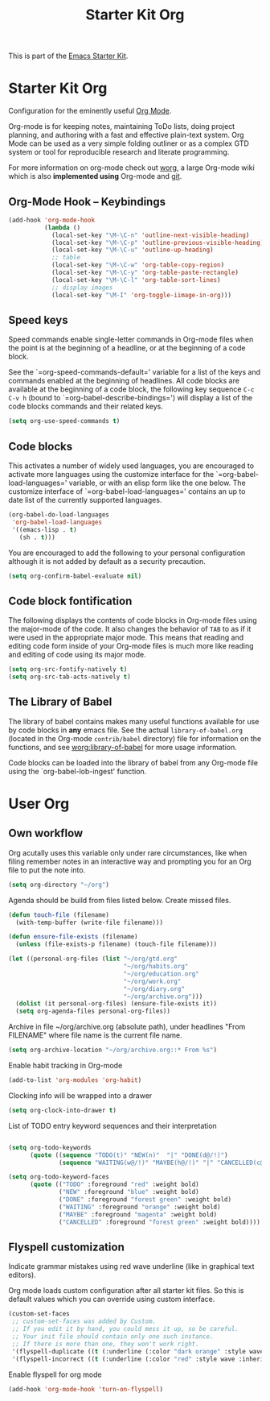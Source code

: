 #+TITLE: Starter Kit Org
#+OPTIONS: toc:nil num:nil ^:nil

This is part of the [[file:starter-kit.org][Emacs Starter Kit]].

* Starter Kit Org
Configuration for the eminently useful [[http://orgmode.org/][Org Mode]].

Org-mode is for keeping notes, maintaining ToDo lists, doing project
planning, and authoring with a fast and effective plain-text system.
Org Mode can be used as a very simple folding outliner or as a complex
GTD system or tool for reproducible research and literate programming.

For more information on org-mode check out [[http://orgmode.org/worg/][worg]], a large Org-mode wiki
which is also *implemented using* Org-mode and [[http://git-scm.com/][git]].

** Org-Mode Hook -- Keybindings
   :PROPERTIES:
   :CUSTOM_ID: keybindings
   :END:
#+begin_src emacs-lisp
  (add-hook 'org-mode-hook
            (lambda ()
              (local-set-key "\M-\C-n" 'outline-next-visible-heading)
              (local-set-key "\M-\C-p" 'outline-previous-visible-heading)
              (local-set-key "\M-\C-u" 'outline-up-heading)
              ;; table
              (local-set-key "\M-\C-w" 'org-table-copy-region)
              (local-set-key "\M-\C-y" 'org-table-paste-rectangle)
              (local-set-key "\M-\C-l" 'org-table-sort-lines)
              ;; display images
              (local-set-key "\M-I" 'org-toggle-iimage-in-org)))
#+end_src

** Speed keys
   :PROPERTIES:
   :CUSTOM_ID: speed-keys
   :END:
Speed commands enable single-letter commands in Org-mode files when
the point is at the beginning of a headline, or at the beginning of a
code block.

See the `=org-speed-commands-default=' variable for a list of the keys
and commands enabled at the beginning of headlines.  All code blocks
are available at the beginning of a code block, the following key
sequence =C-c C-v h= (bound to `=org-babel-describe-bindings=') will
display a list of the code blocks commands and their related keys.

#+begin_src emacs-lisp
  (setq org-use-speed-commands t)
#+end_src

** Code blocks
   :PROPERTIES:
   :CUSTOM_ID: babel
   :END:
This activates a number of widely used languages, you are encouraged
to activate more languages using the customize interface for the
`=org-babel-load-languages=' variable, or with an elisp form like the
one below.  The customize interface of `=org-babel-load-languages='
contains an up to date list of the currently supported languages.
#+begin_src emacs-lisp :tangle no
  (org-babel-do-load-languages
   'org-babel-load-languages
   '((emacs-lisp . t)
     (sh . t)))
#+end_src

You are encouraged to add the following to your personal configuration
although it is not added by default as a security precaution.
#+begin_src emacs-lisp :tangle no
  (setq org-confirm-babel-evaluate nil)
#+end_src

** Code block fontification
   :PROPERTIES:
   :CUSTOM_ID: code-block-fontification
   :END:
The following displays the contents of code blocks in Org-mode files
using the major-mode of the code.  It also changes the behavior of
=TAB= to as if it were used in the appropriate major mode.  This means
that reading and editing code form inside of your Org-mode files is
much more like reading and editing of code using its major mode.
#+begin_src emacs-lisp
  (setq org-src-fontify-natively t)
  (setq org-src-tab-acts-natively t)
#+end_src

** The Library of Babel
   :PROPERTIES:
   :CUSTOM_ID: library-of-babel
   :END:
The library of babel contains makes many useful functions available
for use by code blocks in *any* emacs file.  See the actual
=library-of-babel.org= (located in the Org-mode =contrib/babel=
directory) file for information on the functions, and see
[[http://orgmode.org/worg/org-contrib/babel/intro.php#library-of-babel][worg:library-of-babel]] for more usage information.

Code blocks can be loaded into the library of babel from any Org-mode
file using the `org-babel-lob-ingest' function.

* User Org

** Own workflow

Org acutally uses this variable only under rare circumstances, like
when filing remember notes in an interactive way and prompting you for
an Org file to put the note into.
#+begin_src emacs-lisp
  (setq org-directory "~/org")
#+end_src

Agenda should be build from files listed below. Create missed files.
#+begin_src emacs-lisp
  (defun touch-file (filename) 
    (with-temp-buffer (write-file filename)))

  (defun ensure-file-exists (filename)
    (unless (file-exists-p filename) (touch-file filename)))

  (let ((personal-org-files (list "~/org/gtd.org"
                                  "~/org/habits.org"
                                  "~/org/education.org" 
                                  "~/org/work.org"
                                  "~/org/diary.org"
                                  "~/org/archive.org")))
    (dolist (it personal-org-files) (ensure-file-exists it))
    (setq org-agenda-files personal-org-files))
#+end_src

Archive in file ~/org/archive.org (absolute path), under headlines
"From FILENAME" where file name is the current file name.
#+begin_src emacs-lisp
  (setq org-archive-location "~/org/archive.org::* From %s")
#+end_src

Enable habit tracking in Org-mode
#+begin_src emacs-lisp
  (add-to-list 'org-modules 'org-habit)
#+end_src

Clocking info will be wrapped into a drawer
#+begin_src emacs-lisp
  (setq org-clock-into-drawer t)
#+end_src

List of TODO entry keyword sequences and their interpretation
#+begin_src emacs-lisp

(setq org-todo-keywords
      (quote ((sequence "TODO(t)" "NEW(n)"  "|" "DONE(d@/!)")
              (sequence "WAITING(w@/!)" "MAYBE(h@/!)" "|" "CANCELLED(c@/!)"))))

(setq org-todo-keyword-faces
      (quote (("TODO" :foreground "red" :weight bold)
              ("NEW" :foreground "blue" :weight bold)
              ("DONE" :foreground "forest green" :weight bold)
              ("WAITING" :foreground "orange" :weight bold)
              ("MAYBE" :foreground "magenta" :weight bold)
              ("CANCELLED" :foreground "forest green" :weight bold))))

#+end_src

** Flyspell customization

Indicate grammar mistakes using red wave underline (like in graphical
text editors).

Org mode loads custom configuration after all starter kit files. So
this is default values which you can override using custom interface.
#+begin_src emacs-lisp
(custom-set-faces
 ;; custom-set-faces was added by Custom.
 ;; If you edit it by hand, you could mess it up, so be careful.
 ;; Your init file should contain only one such instance.
 ;; If there is more than one, they won't work right.
 '(flyspell-duplicate ((t (:underline (:color "dark orange" :style wave :inherit unspecified)))))
 '(flyspell-incorrect ((t (:underline (:color "red" :style wave :inherit unspecified))))))
#+end_src

Enable flyspell for org mode

#+begin_src emacs-lisp
(add-hook 'org-mode-hook 'turn-on-flyspell)
#+end_src

